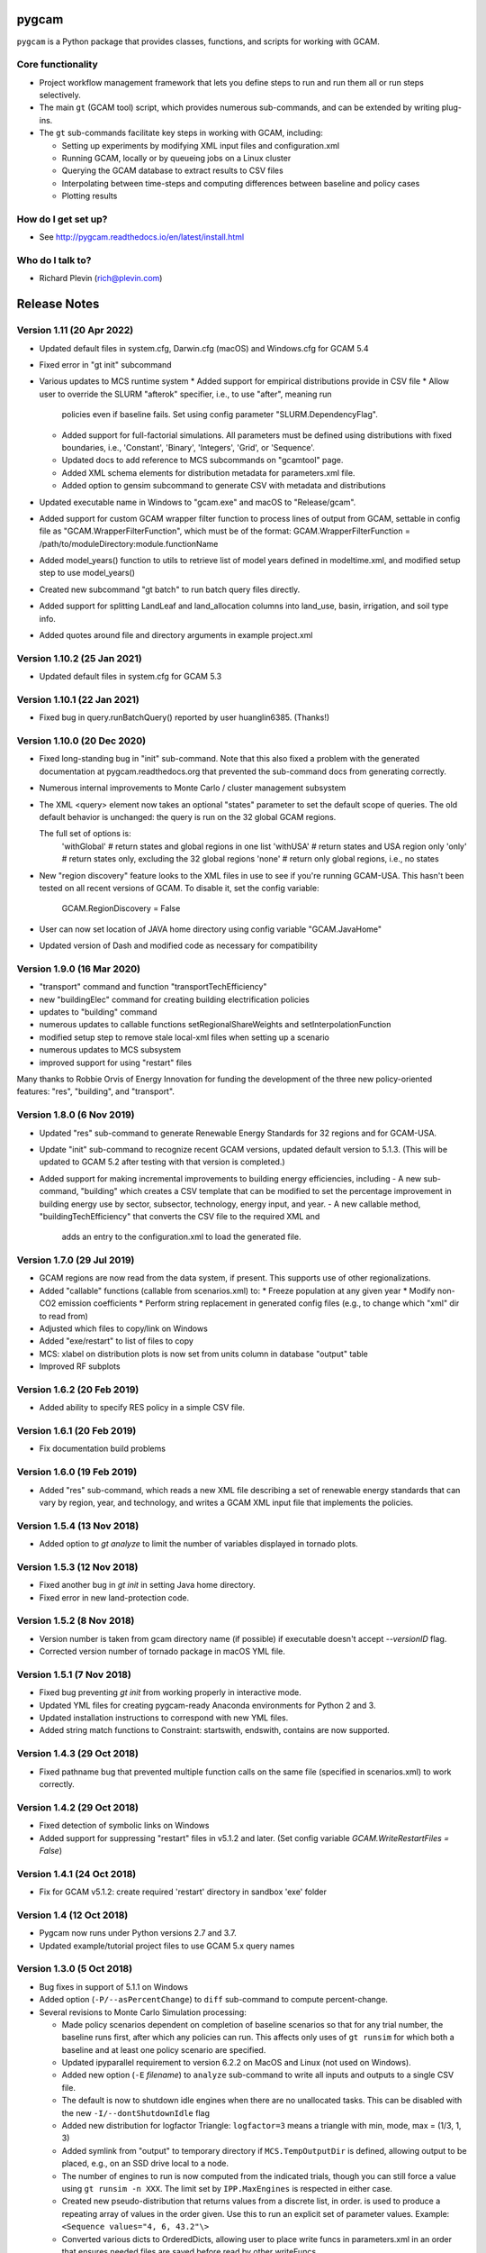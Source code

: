 pygcam
=======

``pygcam`` is a Python package that provides classes, functions, and scripts for working with GCAM.

Core functionality
------------------

* Project workflow management framework that lets you define steps to run and
  run them all or run steps selectively.

* The main ``gt`` (GCAM tool) script, which provides numerous
  sub-commands, and can be extended by writing plug-ins.

* The ``gt`` sub-commands facilitate key steps in working with GCAM, including:

  * Setting up experiments by modifying XML input files and configuration.xml
  * Running GCAM, locally or by queueing jobs on a Linux cluster
  * Querying the GCAM database to extract results to CSV files
  * Interpolating between time-steps and computing differences between baseline and policy cases
  * Plotting results

How do I get set up?
----------------------

* See http://pygcam.readthedocs.io/en/latest/install.html

Who do I talk to?
------------------

* Richard Plevin (rich@plevin.com)


Release Notes
==============

Version 1.11 (20 Apr 2022)
----------------------------
* Updated default files in system.cfg, Darwin.cfg (macOS) and Windows.cfg for GCAM 5.4
* Fixed error in "gt init" subcommand
* Various updates to MCS runtime system
  * Added support for empirical distributions provide in CSV file
  * Allow user to override the SLURM "afterok" specifier, i.e., to use "after", meaning run
    policies even if baseline fails. Set using config parameter "SLURM.DependencyFlag".
  * Added support for full-factorial simulations. All parameters must be defined using
    distributions with fixed boundaries, i.e., 'Constant', 'Binary', 'Integers', 'Grid', or
    'Sequence'.
  * Updated docs to add reference to MCS subcommands on "gcamtool" page.
  * Added XML schema elements for distribution metadata for parameters.xml file.
  * Added option to gensim subcommand to generate CSV with metadata and distributions
* Updated executable name in Windows to "gcam.exe" and macOS to "Release/gcam".
* Added support for custom GCAM wrapper filter function to process lines of output from
  GCAM, settable in config file as "GCAM.WrapperFilterFunction", which must be of the
  format: GCAM.WrapperFilterFunction = /path/to/moduleDirectory:module.functionName
* Added model_years() function to utils to retrieve list of model years defined in
  modeltime.xml, and modified setup step to use model_years()
* Created new subcommand "gt batch" to run batch query files directly.
* Added support for splitting LandLeaf and land_allocation columns into land_use,
  basin, irrigation, and soil type info.
* Added quotes around file and directory arguments in example project.xml

Version 1.10.2 (25 Jan 2021)
----------------------------
* Updated default files in system.cfg for GCAM 5.3

Version 1.10.1 (22 Jan 2021)
----------------------------
* Fixed bug in query.runBatchQuery() reported by user huanglin6385. (Thanks!)

Version 1.10.0 (20 Dec 2020)
----------------------------
* Fixed long-standing bug in "init" sub-command. Note that this also fixed a problem with the generated
  documentation at pygcam.readthedocs.org that prevented the sub-command docs from generating correctly.
* Numerous internal improvements to Monte Carlo / cluster management subsystem
* The XML <query> element now takes an optional "states" parameter to set the default scope of queries.
  The old default behavior is unchanged: the query is run on the 32 global GCAM regions.

  The full set of options is:
    'withGlobal'   # return states and global regions in one list
    'withUSA'      # return states and USA region only
    'only'         # return states only, excluding the 32 global regions
    'none'         # return only global regions, i.e., no states

* New "region discovery" feature looks to the XML files in use to see if you're running GCAM-USA.
  This hasn't been tested on all recent versions of GCAM. To disable it, set the config variable:

    GCAM.RegionDiscovery = False

* User can now set location of JAVA home directory using config variable "GCAM.JavaHome"

* Updated version of Dash and modified code as necessary for compatibility

Version 1.9.0 (16 Mar 2020)
---------------------------
* "transport" command and function "transportTechEfficiency"
* new "buildingElec" command for creating building electrification policies
* updates to "building" command
* numerous updates to callable functions setRegionalShareWeights and setInterpolationFunction
* modified setup step to remove stale local-xml files when setting up a scenario
* numerous updates to MCS subsystem
* improved support for using "restart" files

Many thanks to Robbie Orvis of Energy Innovation for funding the development
of the three new policy-oriented features: "res", "building", and "transport".

Version 1.8.0 (6 Nov 2019)
---------------------------
* Updated "res" sub-command to generate Renewable Energy Standards for 32 regions and for GCAM-USA.
* Update "init" sub-command to recognize recent GCAM versions, updated default version to 5.1.3.
  (This will be updated to GCAM 5.2 after testing with that version is completed.)
* Added support for making incremental improvements to building energy efficiencies, including
  - A new sub-command, "building" which creates a CSV template that can be modified to set the percentage
  improvement in building energy use by sector, subsector, technology, energy input, and year.
  - A new callable method, "buildingTechEfficiency" that converts the CSV file to the required XML and
    adds an entry to the configuration.xml to load the generated file.

Version 1.7.0 (29 Jul 2019)
---------------------------
* GCAM regions are now read from the data system, if present. This supports use of other regionalizations.
* Added "callable" functions (callable from scenarios.xml) to:
  * Freeze population at any given year
  * Modify non-CO2 emission coefficients
  * Perform string replacement in generated config files (e.g., to change which "xml" dir to read from)
* Adjusted which files to copy/link on Windows
* Added "exe/restart" to list of files to copy
* MCS: xlabel on distribution plots is now set from units column in database "output" table
* Improved RF subplots

Version 1.6.2 (20 Feb 2019)
---------------------------
* Added ability to specify RES policy in a simple CSV file.

Version 1.6.1 (20 Feb 2019)
---------------------------
* Fix documentation build problems

Version 1.6.0 (19 Feb 2019)
---------------------------
* Added "res" sub-command, which reads a new XML file describing a set of renewable energy
  standards that can vary by region, year, and technology, and writes a GCAM XML input file
  that implements the policies.

Version 1.5.4 (13 Nov 2018)
---------------------------
* Added option to `gt analyze` to limit the number of variables displayed in tornado plots.


Version 1.5.3 (12 Nov 2018)
---------------------------
* Fixed another bug in `gt init` in setting Java home directory.
* Fixed error in new land-protection code.

Version 1.5.2 (8 Nov 2018)
---------------------------
* Version number is taken from gcam directory name (if possible) if executable doesn't accept `--versionID` flag.
* Corrected version number of tornado package in macOS YML file.

Version 1.5.1 (7 Nov 2018)
---------------------------
* Fixed bug preventing `gt init` from working properly in interactive mode.
* Updated YML files for creating pygcam-ready Anaconda environments for Python 2 and 3.
* Updated installation instructions to correspond with new YML files.
* Added string match functions to Constraint: startswith, endswith, contains are now supported.

Version 1.4.3 (29 Oct 2018)
---------------------------
* Fixed pathname bug that prevented multiple function calls on the same file
  (specified in scenarios.xml) to work correctly.


Version 1.4.2 (29 Oct 2018)
---------------------------
* Fixed detection of symbolic links on Windows
* Added support for suppressing "restart" files in v5.1.2 and later.
  (Set config variable `GCAM.WriteRestartFiles = False`)


Version 1.4.1 (24 Oct 2018)
---------------------------
* Fix for GCAM v5.1.2: create required 'restart' directory in sandbox 'exe' folder


Version 1.4 (12 Oct 2018)
---------------------------

* Pygcam now runs under Python versions 2.7 and 3.7.

* Updated example/tutorial project files to use GCAM 5.x query names

Version 1.3.0 (5 Oct 2018)
----------------------------
* Bug fixes in support of 5.1.1 on Windows

* Added option (``-P/--asPercentChange``) to ``diff`` sub-command to compute percent-change.

* Several revisions to Monte Carlo Simulation processing:

  * Made policy scenarios dependent on completion of baseline scenarios so that for
    any trial number, the baseline runs first, after which any policies can run. This
    affects only uses of ``gt runsim`` for which both a baseline and at least one
    policy scenario are specified.
  * Updated ipyparallel requirement to version 6.2.2 on MacOS and Linux (not used on Windows).
  * Added new option (``-E`` *filename*) to ``analyze`` sub-command to write all
    inputs and outputs to a single CSV file.
  * The default is now to shutdown idle engines when there are no unallocated tasks.
    This can be disabled with the new ``-I/--dontShutdownIdle`` flag
  * Added new distribution for logfactor Triangle: ``logfactor=3`` means a triangle
    with min, mode, max = (1/3, 1, 3)
  * Added symlink from "output" to temporary directory if ``MCS.TempOutputDir`` is defined,
    allowing output to be placed, e.g., on an SSD drive local to a node.
  * The number of engines to run is now computed from the indicated trials, though
    you can still force a value using ``gt runsim -n XXX``. The limit set by
    ``IPP.MaxEngines`` is respected in either case.
  * Created new pseudo-distribution that returns values from a discrete list, in order.
    is used to produce a repeating array of values in the order given. Use this to run
    an explicit set of parameter values. Example: ``<Sequence values="4, 6, 43.2"\>``
  * Converted various dicts to OrderedDicts, allowing user to place write funcs in
    parameters.xml in an order that ensures needed files are saved before read by
    other writeFuncs.
  * Added two keywords to the ``<Result>`` element in ``results.xml``:

    * ``percentage`` divides the difference between (scenario - baseline) by baseline
      to convert result into a percent change. (Use only with "diff" type results.)
    * ``cumulative`` sums values over the full time horizon.

Version 1.2.2 (16 Aug 2018)
----------------------------
* Corrected reading of GCAM's reported version number to use only the first 2 digits.
  That is, version "5.1.1" is now correctly recognized as "5.1".

Version 1.2.1 (4 Aug 2018)
----------------------------

* Support for GCAM v5.1

* Corrected bug in Windows defaults that had set ``GCAM.Temp = C:/tmp``, which is not writable
  by non-admin users. The default is now ``%(Home)s/tmp``.

* Updated approach to land protection to support new geographical land units

* Support for change in the location of model interface in 5.1

* Monte Carlo Simulation improvements:

  * Added units to database and results.xml schema
  * Added support for setting land protection based on reg and basin
  * Added support for ``lowbound`` and ``highbound`` attributes in ``<Distribution>`` element. Bounds
    are applied to values produced by add/multiply/replace. This can be used to ensure that the
    resulting values are, say, between 0 and 1.

Version 1.1.3 (11 Jul 2018)
----------------------------
* Numerous tweaks to Monte Carlo simulation subsystem to allow placement
  of output and temporary files in chosen directories. The model's memory
  footprint has grown substantially in v5.0, creating challenges for earlier
  approaches to running many GCAM instances on a cluster. These changes
  allow the XML database to be placed on a local tmp or SSD drive on a
  compute node while query output can be written to persistent storage.

* Preliminary support for GCAM v5.1 -- note that pygcam v1.1.3 does not
  yet work completely with GCAM 5.1, which has moved the XML input files
  to a new location. Stay tuned!

* Performance improvements in writing to the sqlite3 database holding MCS
  status and results.

* Updated support for Monte Carlo simulations on NERSC.gov.

* Added preliminary support for dockerizing GCAM and pygcam. See, for example,
  https://hub.docker.com/r/plevin/pygcam-v1.0.1. The idea is that a Docker
  container is pre-loaded with some version of GCAM and pygcam, and it can
  be run using a script that mounts host directories inside the container and
  maps host locations in .pygcam.cfg to locations in the Linux container.
  Let me know if you want to use this and I can share the work
  in progress.

Version 1.0.1 (15 Nov 2017)
-----------------------------
* Corrected .yml files to put ``semver`` specification in correct section.

* Allow ``gt --version`` to run without having an .pygcam.cfg file in place.

* Updated instructions for running on Windows to include using the Anaconda prompt.

* Configuration variable ``GCAM.VersionNumber`` is set based on the GCAM
  executable's reported version.

Version 1.0.0 (14 Nov 2017)
-----------------------------
* Added code to gcam sub-command to create link to java libs on macOS,
  as is done in the run-gcam.command script in the Mac distribution.

* A bug in the ModelInterface code in gcam-v4.4 prevented the ``pygcam``
  query sub-command from working. Please install gcam-v4.4.1 (when available)
  or update your the gcam-v4.4 installation, replacing the file
  ``.../input/gcam-data-system/_common/ModelInterface/src/ModelInterface.jar``
  with the updated file, available
  `here <https://github.com/JGCRI/pygcam/releases/download/v1.0rc5/ModelInterface.jar>`_

* Modified ``init`` sub-command to use prompt_toolkit to provide
  filename completion via the tab key. This works on Windows only
  from a standard command prompt, not from a Cygwin terminal. (The
  ``init`` sub-command works, but without filename completion.)

* Added check that config variable GCAM.VersionNumber matches what the
  GCAM executable reports. If different, the config var is set as per
  the GCAM executable.

Version 1.0rc5 (6 Nov 2017)
-----------------------------
* Modified .yml installation files to deal with problem
  installing SALib.

Version 1.0rc4 (5 Nov 2017)
-----------------------------
* Much improved ``init`` sub-command and detection of missing
  configuration file, guiding user to run the ``init`` command.
  The ``init`` command now sets up the tutorial files by default.

* Improved tutorial to work with files provided by ``init``,
  and improved documentation in general.

* Configuration defaults are now saved to ~/.pygcam.defaults
  rather than cluttering the ~/.pygcam.cfg configuration file
  with this information.

* Eliminated config vars GCAM.Root and GCAM.Current in favor
  of GCAM.RefWorkspace. Some users may have to adjust their config
  files.

Version 1.0rc1 (2 Nov 2017)
-----------------------------
* Revised installation procedure now uses Anaconda environments to
  ensure Python package compatibility. Dropped "pyinstaller" versions.

* Created "conditional XML" to allow portions of XML input files to
  be selected based on the value of configuration and/or environment
  variables.

* All environment variables are now available in the configuration
  system as ``$`` prefixed names as in Unix shells. That is, you can access,
  say, the ``USER`` environment variable as ``%($USER)s`` in the config file.

* Modified configuration of the logging system to allow Log Level to be set
  globally and/or by individual modules.

* Created browser-based "MCS Explorer" to help analyze Monte Carlo results.
  Features include distributions of results, tornado plots of uncertainty
  importance, scatterplots of inputs vs outputs, and an interactive
  parallel-coordinate plot for exploring parameter interactions.

* Created browser-based GUI that provides interactive access to all features
  of the "gt" (gcamtool) command.

* Merged pygcam-mcs into pygcam. Use command ``gt mcs on`` to enable the
  Monte Carlo features. Note that MCS support is available only on Linux currently.

* Created sub-command ``ippsetup`` to configure ipython-parallel for the
  Slurm resource manager. Support for PBS and LSF is possible is users
  request it.

* Re-designed the MCS framework to use ipython-parallel. Workers now
  receive instructions from the ipyparallel controller and return results
  to the controller, which updates the database.

* Added "optional" attribute to the ``<step>`` element to allow some steps
  to be defined for occasional use. Elements marked optional="true" are
  run only if explicitly mentioned on the command-line (via the -s flag).

* The "query" sub-command now accepts arguments (``+b`` and ``+B``) to control
  processing of pre-formed batch query files.

* Modified all "global" single-letter arguments to use "+" prefix rather
  than "-" prefix, e.g., "gt +P my-project run" to specify the project
  to run. Long names retain the "--" prefix, e.g., "gt --projectName my-proj".

Version 1.0b12 (22 May 2017)
-----------------------------
* No new features, just updates to get documentation building
  properly on ReadTheDocs.org.

Version 1.0b11 (17 May 2017)
-----------------------------
* Created "init" command to interactively set key config variables

* Added config variables GCAM.LogFileFormat and GCAM.LogConsoleFormat to
  customize the messages produced by the logging system.

* Added setPriceElasticity function, callable from scenarios.xml scripts

* Improved GCAM installation script to work across all 3 GCAM platforms.

* Fixed home drive / home directory access on Windows

* Added "saveAs" attribute to query specification to allow a query
  to be rewritten (i.e., aggregated) different ways and saved to CSV
  files with different names.


Version 1.0b10 (9 Feb 2017)
-----------------------------
* Fixed bugs in pyinstaller versions


Version 1.0b9 (8 Feb 2017)
-----------------------------
* Changed default value of GCAM.SandboxRoot from {GCAM.Root}/ws to
  {GCAM.Root}/sandbox

* Added "mi" sub-command to invoke ModelInterface from the command-line after
  creating a model_interface.properties file that refers to the project's
  custom query file (if GCAM.MI.QueryFile is set) or to the reference query file.

* Various fixes for the "one-directory" version of pygcam installer

* Improved install-gcam.py script

* Addressed matplotlib issue on Macs

Version 1.0b8 (31 Jan 2017)
-----------------------------
* Added label to identify default scenario group in listing groups via "gt run -G"

* Added function to carbonTax.py to create linked land-use change CO2 to carbon
  tax or cap policies:

  ``genLinkedBioCarbonPolicyFile(filename, market='global', regions=None, forTax=True, forCap=False)``

* Also added function (bioCarbonTax) callable from XML setup file to access this feature.

* Added initial support to integrate pygcam-mcs (coming soon!)

Version 1.0b7 (6 Dec 2016)
-----------------------------
* Made the <scenariosFile> element optional in project.xml, using the value of
  GCAM.ScenarioSetupFile by default.

* Added function callable from setup XML, <protectionScenario name="xxx"/>, which
  indicates a protection scenario to use from the file defined by config variable
  GCAM.ProtectionXmlFile.

* Reversed previous modification to handling of "gt config -e" (edit config file)
  which had placed quotes around the value of `GCAM.TextEditor`. This breaks
  commands like "emacs -nw" since this is now seen as the command name. Solution is
  for users with spaces within a command name to add the quotes in the config file, e.g.,

  ``GCAM.TextEditor = "c:/Programs/Some Path With Spaces/someEditor.exe"``

* Added check to prevent deletion of files within reference workspace, which could
  happen under specific circumstances with symbolic links.

* Added new "srcGroupDir" attribute to <scenario> element to identify a directory
  holding static XML files for a scenario, allowing related scenarios to share these
  files without requiring copying or symlinks.

Version 1.0b5 (9 Nov 2016)
-----------------------------

* Minor adjustments to setup to label documentation with correct version and
  to allow symlink warning for Windows to be suppressed by setting config var
  GCAM.SymlinkWarning = False

Version 1.0b4 (9 Nov 2016)
-----------------------------

* Fixed lingering symlink issues on Windows version.

Version 1.0b3 (7 Nov 2016)
-----------------------------

* Fixed several problems with Windows version:

  * Whereas on Linux and OS X, the user's home
    directory is unambiguous, Windows has both ``HOMESHARE`` and ``HOMEPATH``, at least one
    of which should be non-empty, but neither is guaranteed correct. Thus for Windows, the
    user can define ``PYGCAM_HOME`` to be the folder in which to create the ``.pygcam.cfg`
    file. Pygcam looks for the first directory found searching in the order ``PYGCAM_HOME``,
    ``HOMESHARE``, and finally ``HOMEPATH``.

  * Pygcam was attempting to symlink some files and failing if the Windows user didn't have
    symlink permission. This has been corrected to copy in all cases if symlinks fail.

  * When copying is required, pygcam was copying more than was required from the reference
    workspace. (With v4.3, the "input" folder holds much more than just XML files...) The
    copying is now limited to folders containing XML files. (But it's still best if you can
    arrange to have permission to create symbolic links, since that avoids all the copying.)

Version 1.0b2
--------------
* If you were stymied by the installation process, you can try the new zipped all-in-one directory
  that bundles everything needed to run gcamtool (the "gt" command) without any additional downloads
  or installation steps other than setting your PATH variable. This works only for Mac and Windows.
  See http://pygcam.readthedocs.io/en/latest/install.html for details.

* A new feature of the "run" sub-command lets your run a scenario group on a cluster with one
  command. The baseline is queued and all policy scenarios are queued with a dependency on completion
  of the baseline job. Just specify the -D option to the run sub-command.

  You can run all scenarios for all scenario groups of a project this way by specifying the -D (or
  --distribute) and -a (or --allGroups) flags together. All baselines will start immediately with all
  policy scenarios queued as dependent on the corresponding baseline.

* The requirement to install xmlstarlet has been eliminated: all XML manipulation is now coded
  in Python, but it's still fast since it uses the same libxml2 library that xmlstartlet is based on.

* All configuration variables have been updated with defaults appropriate for GCAM 4.3.

* The "group" attribute of project <step> elements now is treated as a regular expression of an exact
  match is not found. So if you have, say, groups FuelShock-0.9 and FuelShock-1.0, you can declare a
  step like the following that applies to both groups:

  ``<step name="plotCI" runFor="policy" group="FuelShock"> ... some command ... </step>``

* Updated carbon tax generator. This can be called from a scenarios.xml file as follows (default
  values are shown):

  ``<function name="taxCarbon">initialValue, startYear=2020, endYear=2100, timestep=5, rate=0.05, regions=GCAM_32_REGIONS, market='global'</function>``

  * The regions argument must be a list of regions in Python syntax, e.g., ["USA"] or ["USA", "EU27"].
  * It creates the carbon tax policy in a file called carbon-tax-{market-name}.xml, which is added
    automatically to the current configuration file.
